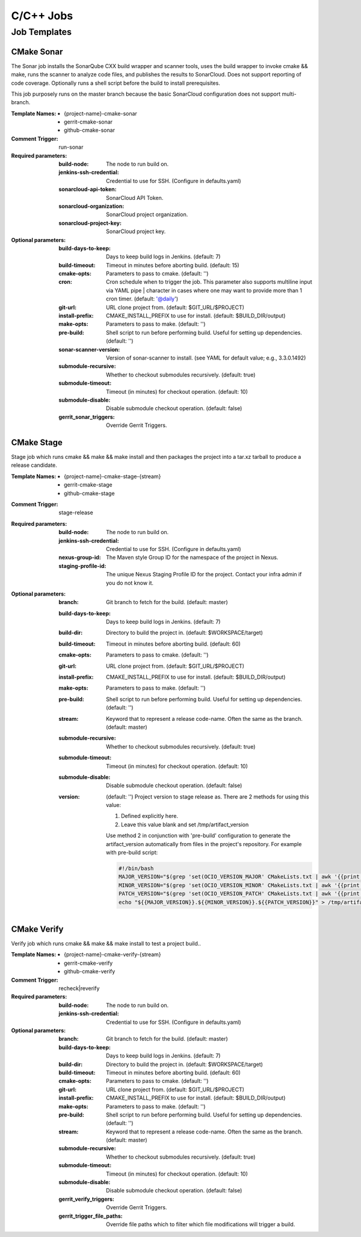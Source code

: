 ##########
C/C++ Jobs
##########

Job Templates
=============

CMake Sonar
-----------

The Sonar job installs the SonarQube CXX build wrapper and scanner tools,
uses the build wrapper to invoke cmake && make, runs the scanner to
analyze code files, and publishes the results to SonarCloud. Does not
support reporting of code coverage. Optionally runs a shell script before
the build to install prerequisites.

This job purposely runs on the master branch because the basic SonarCloud
configuration does not support multi-branch.

:Template Names:

    - {project-name}-cmake-sonar
    - gerrit-cmake-sonar
    - github-cmake-sonar

:Comment Trigger: run-sonar

:Required parameters:

    :build-node: The node to run build on.
    :jenkins-ssh-credential: Credential to use for SSH. (Configure in
        defaults.yaml)
    :sonarcloud-api-token: SonarCloud API Token.
    :sonarcloud-organization: SonarCloud project organization.
    :sonarcloud-project-key: SonarCloud project key.

:Optional parameters:

    :build-days-to-keep: Days to keep build logs in Jenkins. (default: 7)
    :build-timeout: Timeout in minutes before aborting build. (default: 15)
    :cmake-opts: Parameters to pass to cmake. (default: '')
    :cron: Cron schedule when to trigger the job. This parameter also
        supports multiline input via YAML pipe | character in cases where
        one may want to provide more than 1 cron timer.  (default: '@daily')
    :git-url: URL clone project from. (default: $GIT_URL/$PROJECT)
    :install-prefix: CMAKE_INSTALL_PREFIX to use for install.
        (default: $BUILD_DIR/output)
    :make-opts: Parameters to pass to make. (default: '')
    :pre-build: Shell script to run before performing build. Useful for
        setting up dependencies. (default: '')
    :sonar-scanner-version: Version of sonar-scanner to install.
        (see YAML for default value; e.g., 3.3.0.1492)
    :submodule-recursive: Whether to checkout submodules recursively.
        (default: true)
    :submodule-timeout: Timeout (in minutes) for checkout operation.
        (default: 10)
    :submodule-disable: Disable submodule checkout operation.
        (default: false)

    :gerrit_sonar_triggers: Override Gerrit Triggers.

CMake Stage
-----------

Stage job which runs cmake && make && make install and then packages the
project into a tar.xz tarball to produce a release candidate.

:Template Names:

    - {project-name}-cmake-stage-{stream}
    - gerrit-cmake-stage
    - github-cmake-stage

:Comment Trigger: stage-release

:Required parameters:

    :build-node: The node to run build on.
    :jenkins-ssh-credential: Credential to use for SSH.
        (Configure in defaults.yaml)
    :nexus-group-id: The Maven style Group ID for the namespace of the project
        in Nexus.
    :staging-profile-id: The unique Nexus Staging Profile ID for the project.
        Contact your infra admin if you do not know it.

:Optional parameters:

    :branch: Git branch to fetch for the build. (default: master)
    :build-days-to-keep: Days to keep build logs in Jenkins. (default: 7)
    :build-dir: Directory to build the project in. (default: $WORKSPACE/target)
    :build-timeout: Timeout in minutes before aborting build. (default: 60)
    :cmake-opts: Parameters to pass to cmake. (default: '')
    :git-url: URL clone project from. (default: $GIT_URL/$PROJECT)
    :install-prefix: CMAKE_INSTALL_PREFIX to use for install.
        (default: $BUILD_DIR/output)
    :make-opts: Parameters to pass to make. (default: '')
    :pre-build: Shell script to run before performing build. Useful for
        setting up dependencies. (default: '')
    :stream: Keyword that to represent a release code-name.
        Often the same as the branch. (default: master)
    :submodule-recursive: Whether to checkout submodules recursively.
        (default: true)
    :submodule-timeout: Timeout (in minutes) for checkout operation.
        (default: 10)
    :submodule-disable: Disable submodule checkout operation.
        (default: false)
    :version: (default: '') Project version to stage release as. There are 2
        methods for using this value:

        1) Defined explicitly here.
        2) Leave this value blank and set /tmp/artifact_version

        Use method 2 in conjunction with 'pre-build' configuration to
        generate the artifact_version automatically from files in the
        project's repository. For example with pre-build script:

        .. code-block:: bash

           #!/bin/bash
           MAJOR_VERSION="$(grep 'set(OCIO_VERSION_MAJOR' CMakeLists.txt | awk '{{print $NF}}' | awk -F')' '{{print $1}}')"
           MINOR_VERSION="$(grep 'set(OCIO_VERSION_MINOR' CMakeLists.txt | awk '{{print $NF}}' | awk -F')' '{{print $1}}')"
           PATCH_VERSION="$(grep 'set(OCIO_VERSION_PATCH' CMakeLists.txt | awk '{{print $NF}}' | awk -F')' '{{print $1}}')"
           echo "${{MAJOR_VERSION}}.${{MINOR_VERSION}}.${{PATCH_VERSION}}" > /tmp/artifact_version

CMake Verify
------------

Verify job which runs cmake && make && make install to test a project build..

:Template Names:

    - {project-name}-cmake-verify-{stream}
    - gerrit-cmake-verify
    - github-cmake-verify

:Comment Trigger: recheck|reverify

:Required parameters:

    :build-node: The node to run build on.
    :jenkins-ssh-credential: Credential to use for SSH.
        (Configure in defaults.yaml)

:Optional parameters:

    :branch: Git branch to fetch for the build. (default: master)
    :build-days-to-keep: Days to keep build logs in Jenkins. (default: 7)
    :build-dir: Directory to build the project in. (default: $WORKSPACE/target)
    :build-timeout: Timeout in minutes before aborting build. (default: 60)
    :cmake-opts: Parameters to pass to cmake. (default: '')
    :git-url: URL clone project from. (default: $GIT_URL/$PROJECT)
    :install-prefix: CMAKE_INSTALL_PREFIX to use for install.
        (default: $BUILD_DIR/output)
    :make-opts: Parameters to pass to make. (default: '')
    :pre-build: Shell script to run before performing build. Useful for
        setting up dependencies. (default: '')
    :stream: Keyword that to represent a release code-name.
        Often the same as the branch. (default: master)
    :submodule-recursive: Whether to checkout submodules recursively.
        (default: true)
    :submodule-timeout: Timeout (in minutes) for checkout operation.
        (default: 10)
    :submodule-disable: Disable submodule checkout operation.
        (default: false)

    :gerrit_verify_triggers: Override Gerrit Triggers.
    :gerrit_trigger_file_paths: Override file paths which to filter which file
        modifications will trigger a build.
